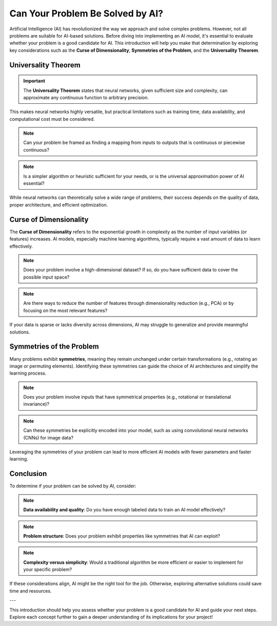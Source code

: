 Can Your Problem Be Solved by AI?
=================================

Artificial Intelligence (AI) has revolutionized the way we approach and solve complex problems. However, not all problems are suitable for AI-based solutions. Before diving into implementing an AI model, it's essential to evaluate whether your problem is a good candidate for AI. This introduction will help you make that determination by exploring key considerations such as the **Curse of Dimensionality**, **Symmetries of the Problem**, and the **Universality Theorem**.

Universality Theorem
~~~~~~~~~~~~~~~~~~~~~

.. important:: The **Universality Theorem** states that neural networks, given sufficient size and complexity, can approximate any continuous function to arbitrary precision. 
This makes neural networks highly versatile, but practical limitations such as training time, data availability, and computational cost must be considered.

.. note:: Can your problem be framed as finding a mapping from inputs to outputs that is continuous or piecewise continuous?
.. note:: Is a simpler algorithm or heuristic sufficient for your needs, or is the universal approximation power of AI essential?

While neural networks can theoretically solve a wide range of problems, their success depends on the quality of data, proper architecture, and efficient optimization.

Curse of Dimensionality
~~~~~~~~~~~~~~~~~~~~~~~

The **Curse of Dimensionality** refers to the exponential growth in complexity as the number of input variables (or features) increases. AI models, especially machine learning algorithms, typically require a vast amount of data to learn effectively. 

.. note:: Does your problem involve a high-dimensional dataset? If so, do you have sufficient data to cover the possible input space?
.. note:: Are there ways to reduce the number of features through dimensionality reduction (e.g., PCA) or by focusing on the most relevant features?

If your data is sparse or lacks diversity across dimensions, AI may struggle to generalize and provide meaningful solutions.

Symmetries of the Problem
~~~~~~~~~~~~~~~~~~~~~~~~~~

Many problems exhibit **symmetries**, meaning they remain unchanged under certain transformations (e.g., rotating an image or permuting elements). Identifying these symmetries can guide the choice of AI architectures and simplify the learning process.

.. note:: Does your problem involve inputs that have symmetrical properties (e.g., rotational or translational invariance)?

.. note:: Can these symmetries be explicitly encoded into your model, such as using convolutional neural networks (CNNs) for image data?

Leveraging the symmetries of your problem can lead to more efficient AI models with fewer parameters and faster learning.

Conclusion
~~~~~~~~~~

To determine if your problem can be solved by AI, consider:

.. note:: **Data availability and quality**: Do you have enough labeled data to train an AI model effectively?
.. note:: **Problem structure**: Does your problem exhibit properties like symmetries that AI can exploit?
.. note:: **Complexity versus simplicity**: Would a traditional algorithm be more efficient or easier to implement for your specific problem?

If these considerations align, AI might be the right tool for the job. Otherwise, exploring alternative solutions could save time and resources.

---

This introduction should help you assess whether your problem is a good candidate for AI and guide your next steps. Explore each concept further to gain a deeper understanding of its implications for your project!
